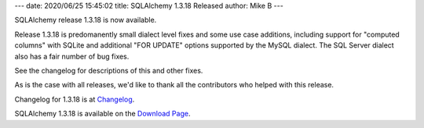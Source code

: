 ---
date: 2020/06/25 15:45:02
title: SQLAlchemy 1.3.18 Released
author: Mike B
---

SQLAlchemy release 1.3.18 is now available.

Release 1.3.18 is predomanently small dialect level fixes and some
use case additions, including support for "computed columns" with
SQLite and additional "FOR UPDATE" options supported by the MySQL dialect.
The SQL Server dialect also has a fair number of bug fixes.

See the changelog for descriptions of this and other fixes.

As is the case with all releases, we'd like to thank all the contributors who
helped with this release.

Changelog for 1.3.18 is at `Changelog </changelog/CHANGES_1_3_18>`_.

SQLAlchemy 1.3.18 is available on the `Download Page </download.html>`_.
